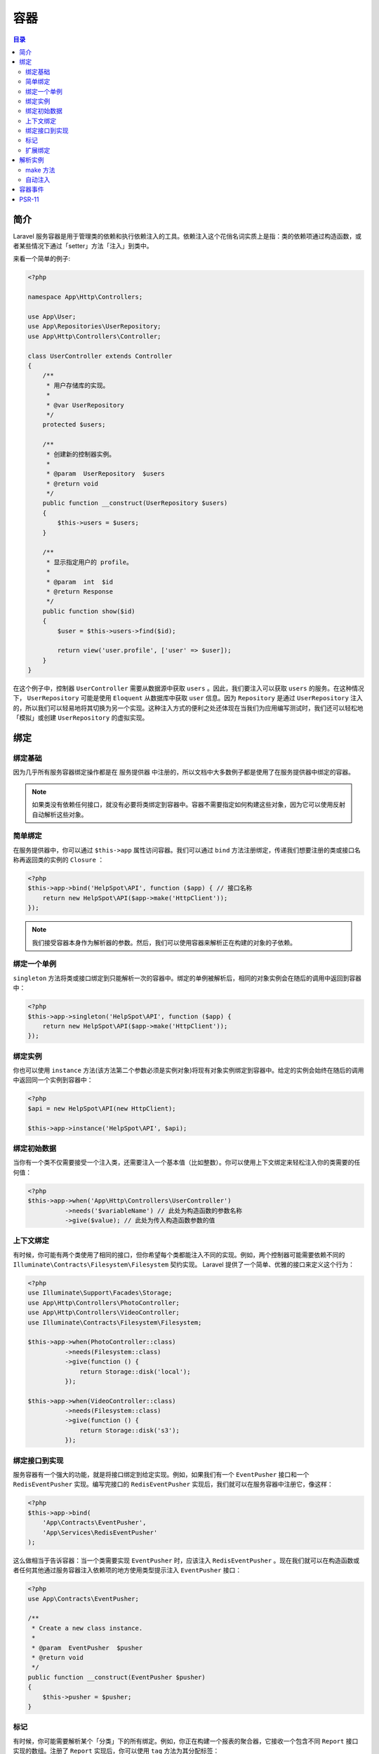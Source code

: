 ****
容器
****

.. contents:: 目录
   :depth: 4

简介
====
Laravel 服务容器是用于管理类的依赖和执行依赖注入的工具。依赖注入这个花俏名词实质上是指：类的依赖项通过构造函数，或者某些情况下通过「setter」方法「注入」到类中。

来看一个简单的例子:

.. code-block:: php

    <?php

    namespace App\Http\Controllers;

    use App\User;
    use App\Repositories\UserRepository;
    use App\Http\Controllers\Controller;

    class UserController extends Controller
    {
        /**
         * 用户存储库的实现。
         *
         * @var UserRepository
         */
        protected $users;

        /**
         * 创建新的控制器实例。
         *
         * @param  UserRepository  $users
         * @return void
         */
        public function __construct(UserRepository $users)
        {
            $this->users = $users;
        }

        /**
         * 显示指定用户的 profile。
         *
         * @param  int  $id
         * @return Response
         */
        public function show($id)
        {
            $user = $this->users->find($id);

            return view('user.profile', ['user' => $user]);
        }
    }

在这个例子中，控制器 ``UserController`` 需要从数据源中获取 ``users`` 。因此，我们要注入可以获取 ``users`` 的服务。在这种情况下， ``UserRepository`` 可能是使用 ``Eloquent`` 从数据库中获取 ``user`` 信息。因为 ``Repository`` 是通过 ``UserRepository`` 注入的，所以我们可以轻易地将其切换为另一个实现。这种注入方式的便利之处还体现在当我们为应用编写测试时，我们还可以轻松地「模拟」或创建 ``UserRepository`` 的虚拟实现。

绑定
====

绑定基础
--------
因为几乎所有服务容器绑定操作都是在 服务提供器 中注册的，所以文档中大多数例子都是使用了在服务提供器中绑定的容器。

.. note:: 如果类没有依赖任何接口，就没有必要将类绑定到容器中。容器不需要指定如何构建这些对象，因为它可以使用反射自动解析这些对象。

简单绑定
--------
在服务提供器中，你可以通过 ``$this->app`` 属性访问容器。我们可以通过 ``bind`` 方法注册绑定，传递我们想要注册的类或接口名称再返回类的实例的 ``Closure`` ：

.. code-block:: php

    <?php
    $this->app->bind('HelpSpot\API', function ($app) { // 接口名称
        return new HelpSpot\API($app->make('HttpClient'));
    });

.. note:: 我们接受容器本身作为解析器的参数。然后，我们可以使用容器来解析正在构建的对象的子依赖。

绑定一个单例
------------
``singleton`` 方法将类或接口绑定到只能解析一次的容器中。绑定的单例被解析后，相同的对象实例会在随后的调用中返回到容器中：

.. code-block:: php

    <?php
    $this->app->singleton('HelpSpot\API', function ($app) {
        return new HelpSpot\API($app->make('HttpClient'));
    });

绑定实例
--------
你也可以使用 ``instance`` 方法(该方法第二个参数必须是实例对象)将现有对象实例绑定到容器中。给定的实例会始终在随后的调用中返回同一个实例到容器中：

.. code-block:: php

    <?php
    $api = new HelpSpot\API(new HttpClient);

    $this->app->instance('HelpSpot\API', $api);

绑定初始数据
------------
当你有一个类不仅需要接受一个注入类，还需要注入一个基本值（比如整数）。你可以使用上下文绑定来轻松注入你的类需要的任何值：

.. code-block:: php

    <?php
    $this->app->when('App\Http\Controllers\UserController')
              ->needs('$variableName') // 此处为构造函数的参数名称
              ->give($value); // 此处为传入构造函数参数的值


上下文绑定
----------
有时候，你可能有两个类使用了相同的接口，但你希望每个类都能注入不同的实现。例如，两个控制器可能需要依赖不同的 ``Illuminate\Contracts\Filesystem\Filesystem`` 契约实现。 Laravel 提供了一个简单、优雅的接口来定义这个行为：

.. code-block:: php

    <?php
    use Illuminate\Support\Facades\Storage;
    use App\Http\Controllers\PhotoController;
    use App\Http\Controllers\VideoController;
    use Illuminate\Contracts\Filesystem\Filesystem;

    $this->app->when(PhotoController::class)
              ->needs(Filesystem::class)
              ->give(function () {
                  return Storage::disk('local');
              });

    $this->app->when(VideoController::class)
              ->needs(Filesystem::class)
              ->give(function () {
                  return Storage::disk('s3');
              });


绑定接口到实现
--------------
服务容器有一个强大的功能，就是将接口绑定到给定实现。例如，如果我们有一个 ``EventPusher`` 接口和一个 ``RedisEventPusher`` 实现。编写完接口的 ``RedisEventPusher`` 实现后，我们就可以在服务容器中注册它，像这样：

.. code-block:: php

    <?php
    $this->app->bind(
        'App\Contracts\EventPusher',
        'App\Services\RedisEventPusher'
    );

这么做相当于告诉容器：当一个类需要实现 ``EventPusher`` 时，应该注入 ``RedisEventPusher`` 。现在我们就可以在构造函数或者任何其他通过服务容器注入依赖项的地方使用类型提示注入 ``EventPusher`` 接口：

.. code-block:: php

    <?php
    use App\Contracts\EventPusher;

    /**
     * Create a new class instance.
     *
     * @param  EventPusher  $pusher
     * @return void
     */
    public function __construct(EventPusher $pusher)
    {
        $this->pusher = $pusher;
    }

标记
----
有时候，你可能需要解析某个「分类」下的所有绑定。例如，你正在构建一个报表的聚合器，它接收一个包含不同 ``Report`` 接口实现的数组。注册了 ``Report`` 实现后，你可以使用 ``tag`` 方法为其分配标签：

.. code-block:: php

    <?php
    $this->app->bind('SpeedReport', function () {
        //
    });

    $this->app->bind('MemoryReport', function () {
        //
    });

    $this->app->tag(['SpeedReport', 'MemoryReport'], 'reports');

服务被标记后，你可以通过 ``tagged`` 方法轻松地将它们全部解析：

.. code-block:: php

    <?php
    $this->app->bind('ReportAggregator', function ($app) {
        return new ReportAggregator($app->tagged('reports'));
    });

``tagged`` 方法返回的是该标签包含的实例化数组。

扩展绑定
--------
``extend`` 方法可以修改解析的服务。例如，当一个服务被解析后，你可以添加额外的代码去修饰或配置这个服务。 ``extend`` 方法接受一个闭包，闭包的唯一参数和返回值都是一个服务实例：

.. code-block:: php

    <?php
    $this->app->extend(Service::class, function($service) {
        return new DecoratedService($service);
    });

解析实例
========
make 方法
---------
你可以使用 ``make`` 方法将容器中的类实例解析出来。 ``make`` 方法接受要解析的类或接口的名称：

.. code-block:: php

    <?php
    $api = $this->app->make('HelpSpot\API');

如果你的代码处于不能访问 ``$app`` 变量的位置，你可以使用全局的辅助函数 ``resolve``
 ：

.. code-block:: php

    <?php
    $api = resolve('HelpSpot\API');

该方法本质是调用 ``app('HelpSpot\API')`` 而 ``app`` 方法又是调用 ``Container::getInstance()->make($abstract, $parameters)`` 。

如果你的某些类的依赖项不能通过容器去解析，那你可以通过将它们作为关联数组传递到 ``makeWith`` 方法来注入它们。

.. code-block:: php

    <?php
    $api = $this->app->makeWith('HelpSpot\API', ['id' => 1]);

自动注入
--------
你可以简单地使用「类型提示」的方式在由容器解析的类的构造函数中添加依赖项，包括 控制器、监听事件、队列任务、中间件 等。事实上，这是你的大多数对象也应该由容器解析。

例如，你可以在控制器的构造函数中对应用程序定义的 ``Repository`` 使用类型提示。 ``Repository`` 会被自动解析并注入到类中：

.. code-block:: php

    <?php
    namespace App\Http\Controllers;

    use App\Users\Repository as UserRepository;

    class UserController extends Controller
    {
        /**
         * UserRepository 的实例对象
         */
        protected $users;

        /**
         * 控制器的构造函数
         *
         * @param  UserRepository  $users
         * @return void
         */
        public function __construct(UserRepository $users)
        {
            $this->users = $users;
        }

        /**
         * 显示 ID 对应的用户
         *
         * @param  int  $id
         * @return Response
         */
        public function show($id)
        {
            //
        }
    }

容器事件
========
每当服务容器解析一个对象时触发一个事件。你可以使用 ``resolving`` 方法监听这个事件：

.. code-block:: php

    <?php
    $this->app->resolving(function ($object, $app) {
        // 当容器解析任何类型时被调用
    });

    $this->app->resolving(HelpSpot\API::class, function ($api, $app) {
        // 当容器解析 "HelpSpot\API" 类型时被调用
    });

如你所见，被解析的对象会被传递给回调中，让你在对象被传递出去之前可以在对象上设置任何属性。

PSR-11
======
Laravel 的服务容器实现了 ``PSR-11`` 接口。 因此，你可以使用 ``PSR-11`` 容器『接口类型提示』来获取 Laravel 容器的实例：

.. code-block:: php

    <?php
    use Psr\Container\ContainerInterface;

    Route::get('/', function (ContainerInterface $container) {
        $service = $container->get('Service');

        //
    });

.. note:: 如果该类型没有明确绑定到容器中，那么调用 ``get`` 方法时会抛出异常。

